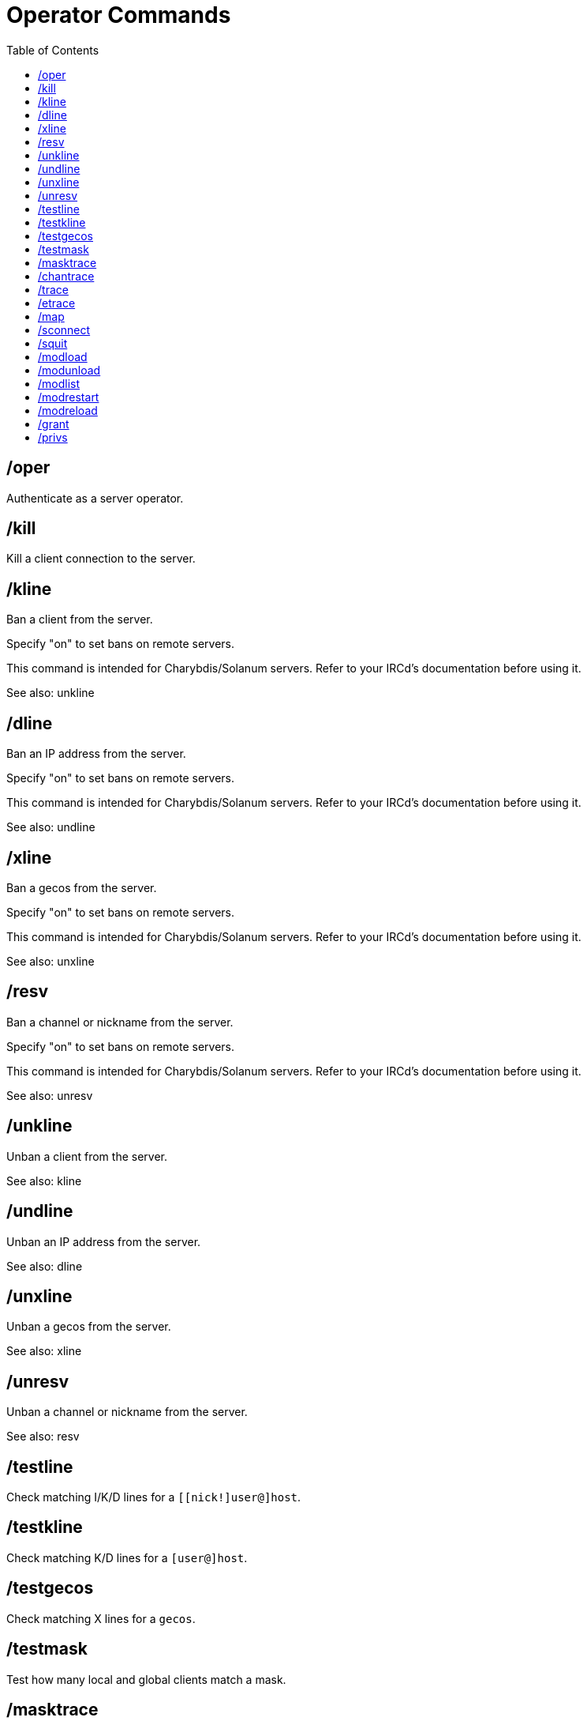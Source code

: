 = Operator Commands
:toc:

== /oper

Authenticate as a server operator.

== /kill

Kill a client connection to the server.

== /kline

Ban a client from the server.

Specify "on" to set bans on remote servers.

This command is intended for Charybdis/Solanum servers.
Refer to your IRCd's documentation before using it.

See also: unkline

== /dline

Ban an IP address from the server.

Specify "on" to set bans on remote servers.

This command is intended for Charybdis/Solanum servers.
Refer to your IRCd's documentation before using it.

See also: undline

== /xline

Ban a gecos from the server.

Specify "on" to set bans on remote servers.

This command is intended for Charybdis/Solanum servers.
Refer to your IRCd's documentation before using it.

See also: unxline

== /resv

Ban a channel or nickname from the server.

Specify "on" to set bans on remote servers.

This command is intended for Charybdis/Solanum servers.
Refer to your IRCd's documentation before using it.

See also: unresv

== /unkline

Unban a client from the server.

See also: kline

== /undline

Unban an IP address from the server.

See also: dline

== /unxline

Unban a gecos from the server.

See also: xline

== /unresv

Unban a channel or nickname from the server.

See also: resv

== /testline

Check matching I/K/D lines for a `[[nick!]user@]host`.

== /testkline

Check matching K/D lines for a `[user@]host`.

== /testgecos

Check matching X lines for a `gecos`.

== /testmask

Test how many local and global clients match a mask.

== /masktrace

Outputs a list of local users matching the given masks.

== /chantrace

Outputs a list of channel members in etrace format.

== /trace

Outputs a list of users on a server.

See also: etrace

== /etrace

Outputs a list of users on a server,
including the contents of the USER messages they sent during registration.

See also: trace

== /map

Display network map.

== /sconnect

Connect two servers together.

== /squit

Split a server away from your side of the network.

== /modload

Load an IRCd module.

== /modunload

Unload an IRCd module.

== /modlist

List loaded IRCd modules.

== /modrestart

Reload all IRCd modules.

== /modreload

Reload an IRCd module.

== /grant

Manually assign a privset to a user.

== /privs

Check operator privileges of the target.
